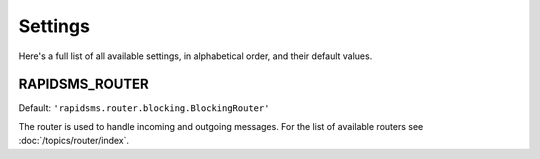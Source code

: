 ========
Settings
========

Here's a full list of all available settings, in alphabetical order, and their
default values.

.. setting:: RAPIDSMS_ROUTER

RAPIDSMS_ROUTER
----------------------

.. versionadded:: 0.10.0

Default: ``'rapidsms.router.blocking.BlockingRouter'``

The router is used to handle incoming and outgoing messages. For the list of
available routers see :doc:`/topics/router/index`.
